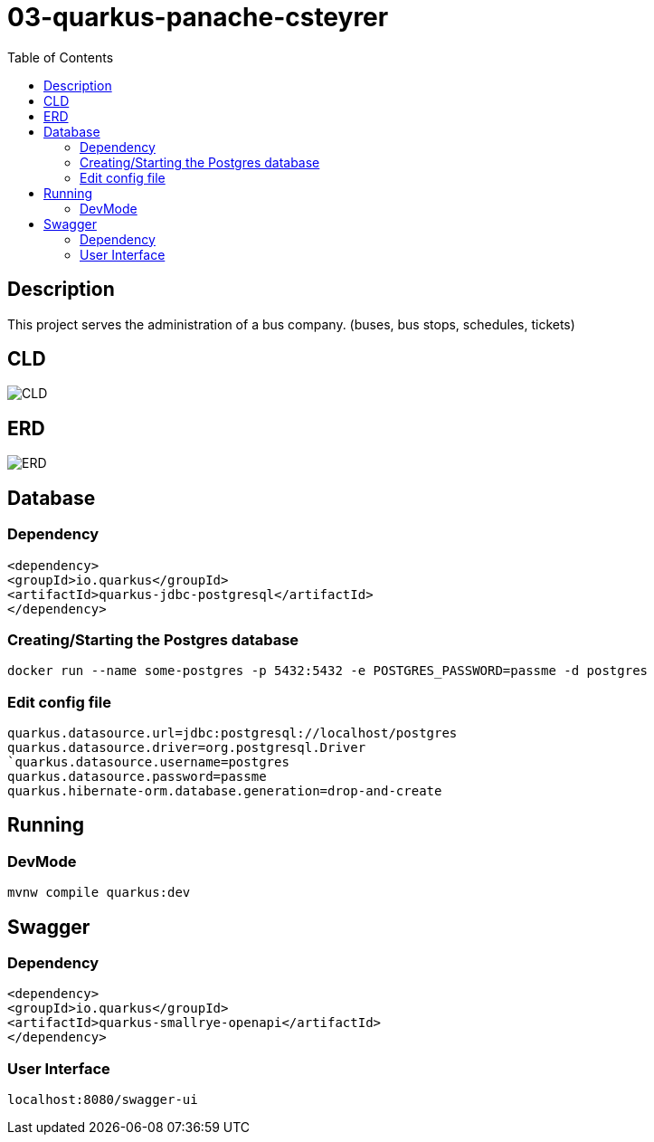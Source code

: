 :imagesdir: images
:toc:

= 03-quarkus-panache-csteyrer

== Description
This project serves the administration of a bus company. (buses, bus stops, schedules, tickets)

== CLD
image::CLD.png[]

== ERD
image::ERD.png[]

== Database
=== Dependency
`<dependency>` +
`<groupId>io.quarkus</groupId>` +
`<artifactId>quarkus-jdbc-postgresql</artifactId>` +
`</dependency>`

=== Creating/Starting the Postgres database
`docker run --name some-postgres -p 5432:5432 -e POSTGRES_PASSWORD=passme -d postgres`

=== Edit config file
`quarkus.datasource.url=jdbc:postgresql://localhost/postgres` +
`quarkus.datasource.driver=org.postgresql.Driver +
`quarkus.datasource.username=postgres` +
`quarkus.datasource.password=passme` +
`quarkus.hibernate-orm.database.generation=drop-and-create`

== Running
=== DevMode
`mvnw compile quarkus:dev`

== Swagger
=== Dependency
`<dependency>` +
`<groupId>io.quarkus</groupId>` +
`<artifactId>quarkus-smallrye-openapi</artifactId>` +
`</dependency>`

=== User Interface
`localhost:8080/swagger-ui`